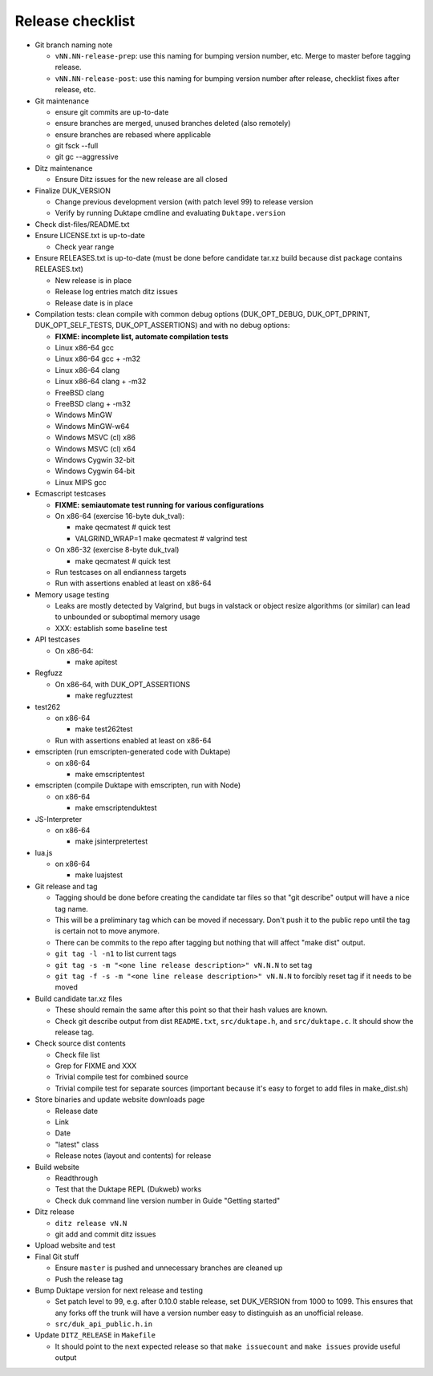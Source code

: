 =================
Release checklist
=================

* Git branch naming note

  - ``vNN.NN-release-prep``: use this naming for bumping version number, etc.
    Merge to master before tagging release.

  - ``vNN.NN-release-post``: use this naming for bumping version number after
    release, checklist fixes after release, etc.

* Git maintenance

  - ensure git commits are up-to-date

  - ensure branches are merged, unused branches deleted (also remotely)

  - ensure branches are rebased where applicable

  - git fsck --full

  - git gc --aggressive

* Ditz maintenance

  - Ensure Ditz issues for the new release are all closed

* Finalize DUK_VERSION

  - Change previous development version (with patch level 99) to release
    version

  - Verify by running Duktape cmdline and evaluating ``Duktape.version``

* Check dist-files/README.txt

* Ensure LICENSE.txt is up-to-date

  - Check year range

* Ensure RELEASES.txt is up-to-date (must be done before candidate tar.xz
  build because dist package contains RELEASES.txt)

  - New release is in place

  - Release log entries match ditz issues

  - Release date is in place

* Compilation tests: clean compile with common debug options
  (DUK_OPT_DEBUG, DUK_OPT_DPRINT, DUK_OPT_SELF_TESTS, DUK_OPT_ASSERTIONS)
  and with no debug options:

  - **FIXME: incomplete list, automate compilation tests**

  - Linux x86-64 gcc

  - Linux x86-64 gcc + -m32

  - Linux x86-64 clang

  - Linux x86-64 clang + -m32

  - FreeBSD clang

  - FreeBSD clang + -m32

  - Windows MinGW

  - Windows MinGW-w64

  - Windows MSVC (cl) x86

  - Windows MSVC (cl) x64

  - Windows Cygwin 32-bit

  - Windows Cygwin 64-bit

  - Linux MIPS gcc

* Ecmascript testcases

  - **FIXME: semiautomate test running for various configurations**

  - On x86-64 (exercise 16-byte duk_tval):

    - make qecmatest   # quick test

    - VALGRIND_WRAP=1 make qecmatest  # valgrind test

  - On x86-32 (exercise 8-byte duk_tval)

    - make qecmatest   # quick test

  - Run testcases on all endianness targets

  - Run with assertions enabled at least on x86-64

* Memory usage testing

  - Leaks are mostly detected by Valgrind, but bugs in valstack or object
    resize algorithms (or similar) can lead to unbounded or suboptimal
    memory usage

  - XXX: establish some baseline test

* API testcases

  - On x86-64:

    - make apitest

* Regfuzz

  - On x86-64, with DUK_OPT_ASSERTIONS

    - make regfuzztest

* test262

  - on x86-64

    - make test262test

  - Run with assertions enabled at least on x86-64

* emscripten (run emscripten-generated code with Duktape)

  - on x86-64

    - make emscriptentest

* emscripten (compile Duktape with emscripten, run with Node)

  - on x86-64

    - make emscriptenduktest

* JS-Interpreter

  - on x86-64

    - make jsinterpretertest

* lua.js

  - on x86-64

    - make luajstest

* Git release and tag

  - Tagging should be done before creating the candidate tar files so that
    "git describe" output will have a nice tag name.

  - This will be a preliminary tag which can be moved if necessary.  Don't
    push it to the public repo until the tag is certain not to move anymore.

  - There can be commits to the repo after tagging but nothing that will
    affect "make dist" output.

  - ``git tag -l -n1`` to list current tags

  - ``git tag -s -m "<one line release description>" vN.N.N`` to set tag

  - ``git tag -f -s -m "<one line release description>" vN.N.N`` to forcibly
    reset tag if it needs to be moved

* Build candidate tar.xz files

  - These should remain the same after this point so that their hash
    values are known.

  - Check git describe output from dist ``README.txt``, ``src/duktape.h``,
    and ``src/duktape.c``.  It should show the release tag.

* Check source dist contents

  - Check file list

  - Grep for FIXME and XXX

  - Trivial compile test for combined source

  - Trivial compile test for separate sources (important because
    it's easy to forget to add files in make_dist.sh)

* Store binaries and update website downloads page

  - Release date

  - Link

  - Date

  - "latest" class

  - Release notes (layout and contents) for release

* Build website

  - Readthrough

  - Test that the Duktape REPL (Dukweb) works

  - Check duk command line version number in Guide "Getting started"

* Ditz release

  - ``ditz release vN.N``

  - git add and commit ditz issues

* Upload website and test

* Final Git stuff

  - Ensure ``master`` is pushed and unnecessary branches are cleaned up

  - Push the release tag

* Bump Duktape version for next release and testing

  - Set patch level to 99, e.g. after 0.10.0 stable release, set DUK_VERSION
    from 1000 to 1099.  This ensures that any forks off the trunk will have a
    version number easy to distinguish as an unofficial release.

  - ``src/duk_api_public.h.in``

* Update ``DITZ_RELEASE`` in ``Makefile``

  - It should point to the next expected release so that ``make issuecount``
    and ``make issues`` provide useful output
